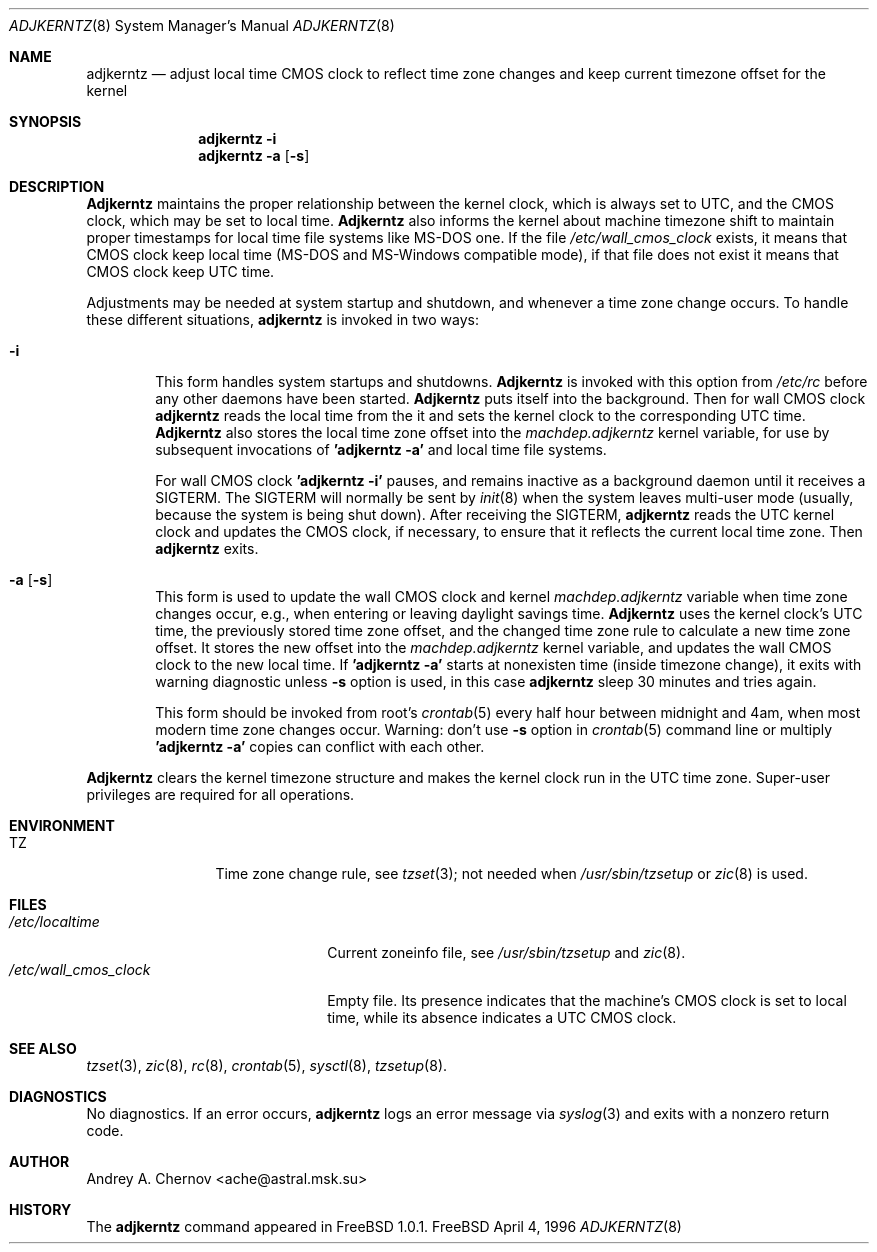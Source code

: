 .\" Copyright (C) 1993-1996 by Andrey A. Chernov, Moscow, Russia.
.\" All rights reserved.
.\"
.\" Redistribution and use in source and binary forms, with or without
.\" modification, are permitted provided that the following conditions
.\" are met:
.\" 1. Redistributions of source code must retain the above copyright
.\"    notice, this list of conditions and the following disclaimer.
.\" 2. Redistributions in binary form must reproduce the above copyright
.\"    notice, this list of conditions and the following disclaimer in the
.\"    documentation and/or other materials provided with the distribution.
.\"
.\" THIS SOFTWARE IS PROVIDED BY THE DEVELOPERS ``AS IS'' AND
.\" ANY EXPRESS OR IMPLIED WARRANTIES, INCLUDING, BUT NOT LIMITED TO, THE
.\" IMPLIED WARRANTIES OF MERCHANTABILITY AND FITNESS FOR A PARTICULAR PURPOSE
.\" ARE DISCLAIMED.  IN NO EVENT SHALL THE REGENTS OR CONTRIBUTORS BE LIABLE
.\" FOR ANY DIRECT, INDIRECT, INCIDENTAL, SPECIAL, EXEMPLARY, OR CONSEQUENTIAL
.\" DAMAGES (INCLUDING, BUT NOT LIMITED TO, PROCUREMENT OF SUBSTITUTE GOODS
.\" OR SERVICES; LOSS OF USE, DATA, OR PROFITS; OR BUSINESS INTERRUPTION)
.\" HOWEVER CAUSED AND ON ANY THEORY OF LIABILITY, WHETHER IN CONTRACT, STRICT
.\" LIABILITY, OR TORT (INCLUDING NEGLIGENCE OR OTHERWISE) ARISING IN ANY WAY
.\" OUT OF THE USE OF THIS SOFTWARE, EVEN IF ADVISED OF THE POSSIBILITY OF
.\" SUCH DAMAGE.
.\"
.Dd April 4, 1996
.Dt ADJKERNTZ 8
.Os FreeBSD
.Sh NAME
.Nm adjkerntz
.Nd "adjust local time CMOS clock to reflect time zone changes and keep current timezone offset for the kernel"
.Sh SYNOPSIS
.Nm adjkerntz
.Fl i
.Nm adjkerntz
.Fl a Op Fl s
.Sh DESCRIPTION
.Nm Adjkerntz
maintains the proper relationship between the kernel clock, which
is always set to UTC, and the CMOS clock, which may be set to local
time.
.Nm Adjkerntz
also informs the kernel about machine timezone shift to
maintain proper timestamps for local time file systems like MS-DOS one.
If the file
.Pa /etc/wall_cmos_clock
exists, it means that CMOS clock keep local time (MS-DOS and MS-Windows
compatible mode),
if that file does not exist it means that CMOS clock keep UTC time.
.Pp
Adjustments may be needed at system startup and shutdown, and
whenever a time zone change occurs.
To handle these different situations,
.Nm adjkerntz
is invoked in two ways:
.Bl -tag -width 4n
.It Cm Fl i
This form handles system startups and shutdowns.
.Nm Adjkerntz
is invoked with this option from
.Pa /etc/rc
before any other daemons have been started.
.Nm Adjkerntz
puts itself into the background.
Then for wall CMOS clock
.Nm adjkerntz
reads the local time from the it
and sets the kernel clock to the corresponding UTC time.
.Nm Adjkerntz
also stores the local time zone offset into the
.Pa machdep.adjkerntz
kernel variable, for use by subsequent invocations of
.Nm "'adjkerntz -a'"
and local time file systems.
.Pp
For wall CMOS clock
.Nm "'adjkerntz -i'"
pauses, and remains inactive as a background daemon until it
receives a SIGTERM.
The SIGTERM will normally be sent by
.Xr init 8
when the system leaves multi-user mode (usually, because the system
is being shut down).
After receiving the SIGTERM,
.Nm adjkerntz
reads the UTC kernel clock and updates the CMOS clock, if necessary,
to ensure that it reflects the current local time zone.
Then
.Nm adjkerntz
exits.
.It Cm Fl a Op Fl s
This form is used to update the wall CMOS clock and kernel
.Pa machdep.adjkerntz
variable when time zone changes occur,
e.g., when entering or leaving daylight savings time.
.Nm Adjkerntz
uses the kernel clock's UTC time,
the previously stored
time zone offset, and the changed time zone rule to
calculate a new time zone offset.
It stores the new offset into the
.Pa machdep.adjkerntz
kernel variable, and updates the wall CMOS clock to the new local time.
If
.Nm "'adjkerntz -a'"
starts at nonexisten time (inside timezone change), it exits
with warning diagnostic unless
.Fl s
option is used, in this case
.Nm adjkerntz
sleep 30 minutes and tries again.
.Pp
This form should be invoked from root's
.Xr crontab 5
every half hour between midnight and 4am, when most modern time
zone changes occur.
Warning: don't use
.Fl s
option in
.Xr crontab 5
command line or multiply
.Nm "'adjkerntz -a'"
copies can conflict with each other.
.El
.Pp
.Nm Adjkerntz
clears the kernel timezone structure and makes the kernel clock run
in the UTC time zone.
Super-user privileges are required for all operations.
.Sh ENVIRONMENT
.Bl -tag -width Fl
.It Ev TZ
Time zone change rule, see
.Xr tzset 3 ;
not needed when
.Xr /usr/sbin/tzsetup
or
.Xr zic 8
is used.
.Sh FILES
.Bl -tag -width /etc/wall_cmos_clock -compact
.It Pa /etc/localtime
Current zoneinfo file, see
.Xr /usr/sbin/tzsetup
and
.Xr zic 8 .
.It Pa /etc/wall_cmos_clock
Empty file.
Its presence indicates that the machine's CMOS clock is set to local
time, while its absence indicates a UTC CMOS clock.
.Sh SEE ALSO
.Xr tzset 3 ,
.Xr zic 8 ,
.Xr rc 8 ,
.Xr crontab 5 ,
.Xr sysctl 8 ,
.Xr tzsetup 8 .
.Sh DIAGNOSTICS
No diagnostics.
If an error occurs,
.Nm adjkerntz
logs an error message via
.Xr syslog 3
and exits with a nonzero return code.
.Sh AUTHOR
Andrey A. Chernov <ache@astral.msk.su>
.Sh HISTORY
The
.Nm adjkerntz
command appeared in FreeBSD 1.0.1.

